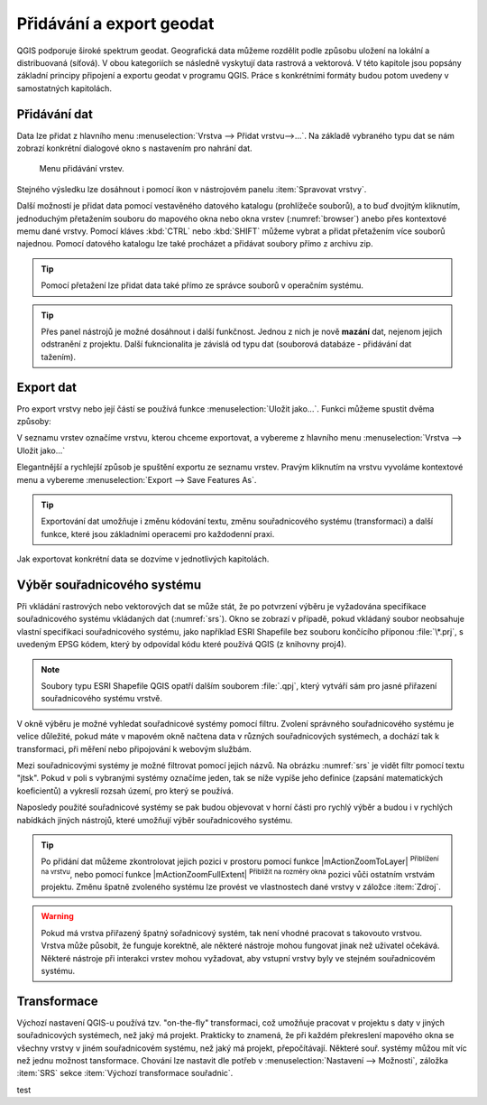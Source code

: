 .. _importexport:

Přidávání a export geodat
=========================

QGIS podporuje široké spektrum geodat. Geografická data můžeme rozdělit
podle způsobu uložení na lokální a distribuovaná (síťová).  V obou
kategoriích se následně vyskytují data rastrová a vektorová.  V této
kapitole jsou popsány základní principy připojení a exportu geodat v
programu QGIS. Práce s konkrétními formáty budou potom uvedeny v
samostatných kapitolách.

.. index::
   pair: import dat; rozhraní - popis


.. _vectorimport:

Přidávání dat
-------------

Data lze přidat z hlavního menu :menuselection:`Vrstva --> Přidat
vrstvu-->...`. Na základě vybraného typu dat se nám zobrazí konkrétní
dialogové okno s nastavením pro nahrání dat.

.. _addlayer:

.. figure:: images/addlayer_menu.png

    Menu přidávání vrstev.

.. noteadvanced:: Jak jde vidět na :numref:`addlayer`, u většiny 
   typů dat lze pro přidání využít klávesové zkratky.

Stejného výsledku lze dosáhnout i pomocí ikon v nástrojovém panelu
:item:`Spravovat vrstvy`.

.. figure:: images/addlayer.png
   :scale-latex: 40

   Nástrojový panel pro přidávání vrstev Spravovat vrstvy

Další možností je přidat data pomocí vestavěného datového katalogu
(prohlížeče souborů), a to buď dvojitým kliknutím, jednoduchým
přetažením souboru do mapového okna nebo okna vrstev
(:numref:`browser`) anebo přes kontextové memu dané vrstvy.
Pomocí kláves :kbd:`CTRL` nebo :kbd:`SHIFT` můžeme vybrat a přidat
přetažením více souborů najednou. Pomocí datového
katalogu lze také procházet a přidávat soubory přímo z archivu zip.


.. tip:: Pomocí přetažení lze přidat data také přímo ze správce
         souborů v operačním systému.

.. _browser:

.. figure:: images/qgis_ogc_addbrowser.png
   :class: large
   :scale-latex: 65

   Přidání vrstvy přetažením souboru do mapového okna nebo seznamu
   vrstev.

.. index::
   pair: export dat; rozhraní - popis
   
.. tip:: Přes panel nástrojů je možné dosáhnout i další funkčnost.
         Jednou z nich je nově **mazání** dat, nejenom jejich
         odstranění z projektu. Další fukncionalita je závislá od typu
         dat (souborová databáze - přidávání dat tažením).

Export dat
----------
Pro export vrstvy nebo její částí se používá funkce
:menuselection:`Uložit jako...`. Funkci můžeme spustit dvěma způsoby:

V seznamu vrstev označíme vrstvu, kterou chceme exportovat, a vybereme
z hlavního menu :menuselection:`Vrstva --> Uložit jako...`

.. figure:: images/saveas.png
   :class: small
   :scale-latex: 40

   Spuštění exportu z hlavního menu.

Elegantnější a rychlejší způsob je spuštění exportu ze seznamu
vrstev. Pravým kliknutím na vrstvu vyvoláme kontextové menu a vybereme
:menuselection:`Export --> Save Features As`.

.. figure:: images/layer_saveas.png
   :class: small
   :scale-latex: 30

   Spuštění exportu z kontextového menu v seznamu vrstev.

.. tip:: Exportování dat umožňuje i změnu kódování textu, změnu souřadnicového
         systému (transformaci) a další funkce, které jsou základními
         operacemi pro každodenní praxi.

Jak exportovat konkrétní data se dozvíme v jednotlivých kapitolách.

.. _sour-system:

Výběr souřadnicového systému
----------------------------

Při vkládání rastrových nebo vektorových dat se může stát, že po
potvrzení výběru je vyžadována specifikace souřadnicového systému
vkládaných dat (:numref:`srs`). Okno se zobrazí v případě, pokud
vkládaný soubor neobsahuje vlastní specifikaci souřadnicového systému,
jako například ESRI Shapefile bez souboru končícího příponou
:file:`\*.prj`, s uvedeným EPSG kódem, který by odpovídal kódu které
používá QGIS (z knihovny proj4).

.. note:: Soubory typu ESRI Shapefile QGIS opatří dalším souborem
          :file:`.qpj`, který vytváří sám pro jasné přiřazení
          souřadnicového systému vrstvě.

V okně výběru je možné vyhledat souřadnicové systémy pomocí
filtru. Zvolení správného souřadnicového systému je velice důležité,
pokud máte v mapovém okně načtena data v různých souřadnicových
systémech, a dochází tak k transformaci, při měření nebo připojování k
webovým službám.

.. _srs:

.. figure:: images/qgis_ogc_set_proj.png
   :scale-latex: 47

   Volba souřadnicového systému při vkládání dat.
   
Mezi souřadnicovými systémy je možné filtrovat pomocí jejich názvů. Na obrázku
:numref:`srs` je vidět filtr pomocí textu \"jtsk\". Pokud v poli s vybranými
systémy označíme jeden, tak se níže vypíše jeho definice (zapsání
matematických koeficientů) a vykreslí rozsah území, pro který se používá.

Naposledy použité souřadnicové systémy se pak budou objevovat v horní části pro
rychlý výběr a budou i v rychlých nabídkách jiných nástrojů, které umožňují
výběr souřadnicového systému.

.. tip:: Po přidání dat můžeme zkontrolovat jejich pozici v prostoru
   pomocí funkce |mActionZoomToLayer| :sup:`Přiblížení na vrstvu`, nebo
   pomocí funkce |mActionZoomFullExtent| :sup:`Přiblížit na rozměry okna`
   pozici vůči ostatním vrstvám projektu. Změnu špatně zvoleného systému
   lze provést ve vlastnostech dané vrstvy v záložce :item:`Zdroj`.


.. warning :: Pokud má vrstva přiřazený špatný sořadnicový systém, tak
              není vhodné pracovat s takovouto vrstvou. Vrstva může působit,
              že funguje korektně, ale některé nástroje mohou fungovat
              jinak než  uživatel očekává. Některé nástroje při interakci
              vrstev mohou vyžadovat, aby vstupní vrstvy byly ve stejném
              souřadnicovém systému.
              
              
Transformace
------------

Výchozí nastavení QGIS-u používá tzv. \"on-the-fly\" transformaci, což
umožňuje pracovat v projektu s daty v jiných souřadnicových systémech, než
jaký má projekt. Prakticky to znamená, že při každém překreslení mapového
okna se všechny vrstvy v jiném souřadnicovém systému, než jaký má projekt,
přepočítávají.
Některé souř. systémy můžou mít víc než jednu možnost tansformace.
Chování lze nastavit dle potřeb v :menuselection:`Nastavení --> Možnosti`,
záložka :item:`SRS` sekce :item:`Výchozí transformace souřadnic`.

test
              

